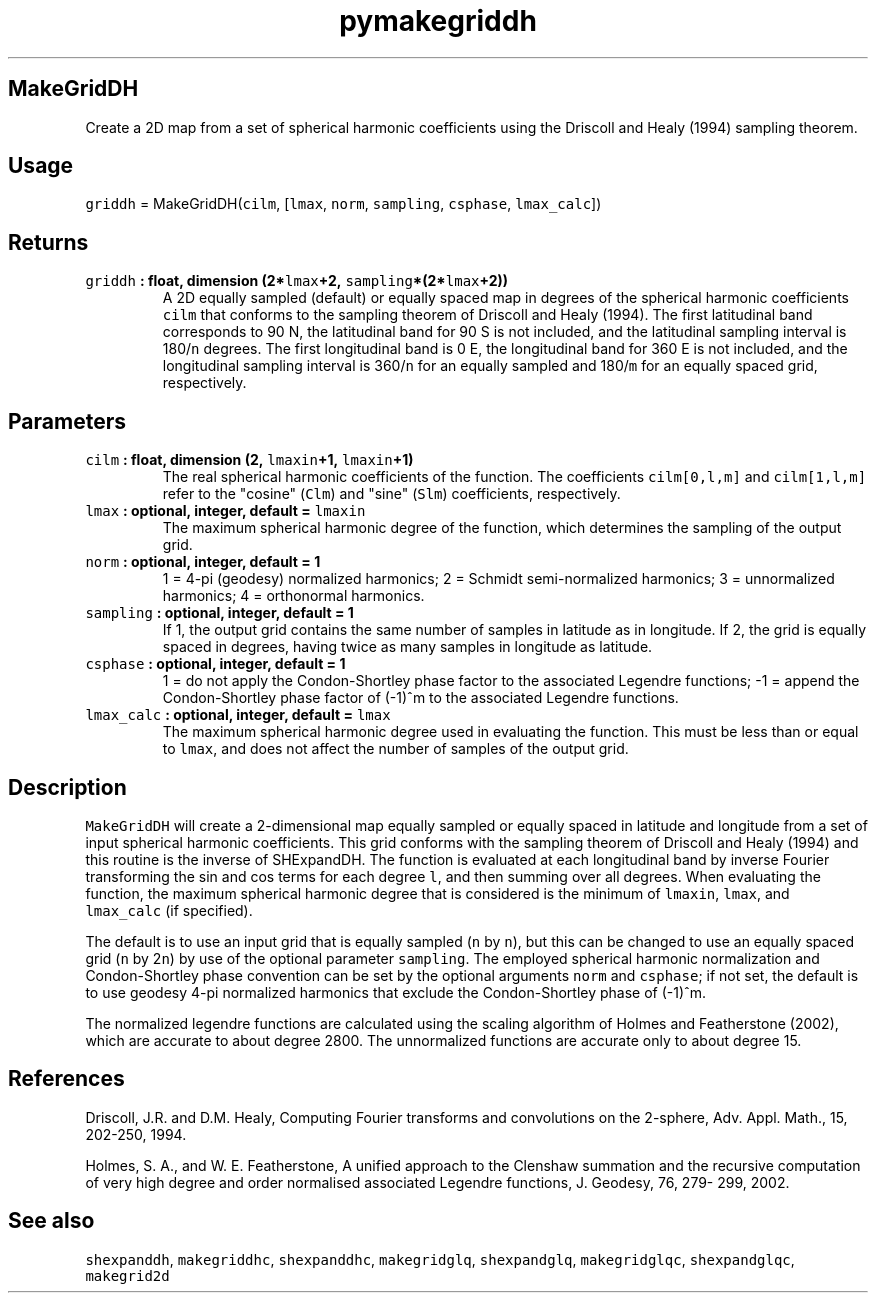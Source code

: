.\" Automatically generated by Pandoc 1.18
.\"
.TH "pymakegriddh" "1" "2016\-11\-14" "Python" "SHTOOLS 4.0"
.hy
.SH MakeGridDH
.PP
Create a 2D map from a set of spherical harmonic coefficients using the
Driscoll and Healy (1994) sampling theorem.
.SH Usage
.PP
\f[C]griddh\f[] = MakeGridDH(\f[C]cilm\f[], [\f[C]lmax\f[],
\f[C]norm\f[], \f[C]sampling\f[], \f[C]csphase\f[], \f[C]lmax_calc\f[]])
.SH Returns
.TP
.B \f[C]griddh\f[] : float, dimension (2*\f[C]lmax\f[]+2, \f[C]sampling\f[]*(2*\f[C]lmax\f[]+2))
A 2D equally sampled (default) or equally spaced map in degrees of the
spherical harmonic coefficients \f[C]cilm\f[] that conforms to the
sampling theorem of Driscoll and Healy (1994).
The first latitudinal band corresponds to 90 N, the latitudinal band for
90 S is not included, and the latitudinal sampling interval is
180/\f[C]n\f[] degrees.
The first longitudinal band is 0 E, the longitudinal band for 360 E is
not included, and the longitudinal sampling interval is 360/\f[C]n\f[]
for an equally sampled and 180/\f[C]m\f[] for an equally spaced grid,
respectively.
.RS
.RE
.SH Parameters
.TP
.B \f[C]cilm\f[] : float, dimension (2, \f[C]lmaxin\f[]+1, \f[C]lmaxin\f[]+1)
The real spherical harmonic coefficients of the function.
The coefficients \f[C]cilm[0,l,m]\f[] and \f[C]cilm[1,l,m]\f[] refer to
the "cosine" (\f[C]Clm\f[]) and "sine" (\f[C]Slm\f[]) coefficients,
respectively.
.RS
.RE
.TP
.B \f[C]lmax\f[] : optional, integer, default = \f[C]lmaxin\f[]
The maximum spherical harmonic degree of the function, which determines
the sampling of the output grid.
.RS
.RE
.TP
.B \f[C]norm\f[] : optional, integer, default = 1
1 = 4\-pi (geodesy) normalized harmonics; 2 = Schmidt semi\-normalized
harmonics; 3 = unnormalized harmonics; 4 = orthonormal harmonics.
.RS
.RE
.TP
.B \f[C]sampling\f[] : optional, integer, default = 1
If 1, the output grid contains the same number of samples in latitude as
in longitude.
If 2, the grid is equally spaced in degrees, having twice as many
samples in longitude as latitude.
.RS
.RE
.TP
.B \f[C]csphase\f[] : optional, integer, default = 1
1 = do not apply the Condon\-Shortley phase factor to the associated
Legendre functions; \-1 = append the Condon\-Shortley phase factor of
(\-1)^m to the associated Legendre functions.
.RS
.RE
.TP
.B \f[C]lmax_calc\f[] : optional, integer, default = \f[C]lmax\f[]
The maximum spherical harmonic degree used in evaluating the function.
This must be less than or equal to \f[C]lmax\f[], and does not affect
the number of samples of the output grid.
.RS
.RE
.SH Description
.PP
\f[C]MakeGridDH\f[] will create a 2\-dimensional map equally sampled or
equally spaced in latitude and longitude from a set of input spherical
harmonic coefficients.
This grid conforms with the sampling theorem of Driscoll and Healy
(1994) and this routine is the inverse of SHExpandDH.
The function is evaluated at each longitudinal band by inverse Fourier
transforming the sin and cos terms for each degree \f[C]l\f[], and then
summing over all degrees.
When evaluating the function, the maximum spherical harmonic degree that
is considered is the minimum of \f[C]lmaxin\f[], \f[C]lmax\f[], and
\f[C]lmax_calc\f[] (if specified).
.PP
The default is to use an input grid that is equally sampled (\f[C]n\f[]
by \f[C]n\f[]), but this can be changed to use an equally spaced grid
(\f[C]n\f[] by 2\f[C]n\f[]) by use of the optional parameter
\f[C]sampling\f[].
The employed spherical harmonic normalization and Condon\-Shortley phase
convention can be set by the optional arguments \f[C]norm\f[] and
\f[C]csphase\f[]; if not set, the default is to use geodesy 4\-pi
normalized harmonics that exclude the Condon\-Shortley phase of (\-1)^m.
.PP
The normalized legendre functions are calculated using the scaling
algorithm of Holmes and Featherstone (2002), which are accurate to about
degree 2800.
The unnormalized functions are accurate only to about degree 15.
.SH References
.PP
Driscoll, J.R.
and D.M.
Healy, Computing Fourier transforms and convolutions on the 2\-sphere,
Adv.
Appl.
Math., 15, 202\-250, 1994.
.PP
Holmes, S.
A., and W.
E.
Featherstone, A unified approach to the Clenshaw summation and the
recursive computation of very high degree and order normalised
associated Legendre functions, J.
Geodesy, 76, 279\- 299, 2002.
.SH See also
.PP
\f[C]shexpanddh\f[], \f[C]makegriddhc\f[], \f[C]shexpanddhc\f[],
\f[C]makegridglq\f[], \f[C]shexpandglq\f[], \f[C]makegridglqc\f[],
\f[C]shexpandglqc\f[], \f[C]makegrid2d\f[]
